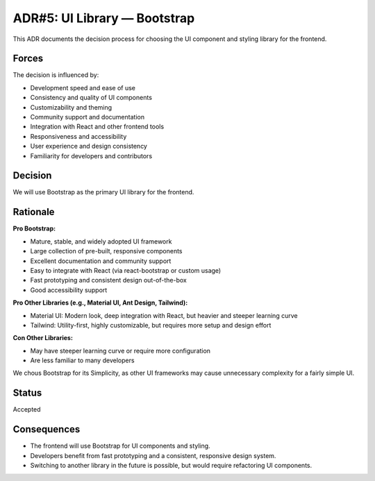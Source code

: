 ADR#5: UI Library — Bootstrap
==========================================================

This ADR documents the decision process for choosing the UI component and styling library for the frontend.

Forces
------
The decision is influenced by:

* Development speed and ease of use
* Consistency and quality of UI components
* Customizability and theming
* Community support and documentation
* Integration with React and other frontend tools
* Responsiveness and accessibility
* User experience and design consistency
* Familiarity for developers and contributors

Decision
--------

We will use Bootstrap as the primary UI library for the frontend.

Rationale
---------

**Pro Bootstrap:**

* Mature, stable, and widely adopted UI framework
* Large collection of pre-built, responsive components
* Excellent documentation and community support
* Easy to integrate with React (via react-bootstrap or custom usage)
* Fast prototyping and consistent design out-of-the-box
* Good accessibility support

**Pro Other Libraries (e.g., Material UI, Ant Design, Tailwind):**

* Material UI: Modern look, deep integration with React, but heavier and steeper learning curve
* Tailwind: Utility-first, highly customizable, but requires more setup and design effort

**Con Other Libraries:**

* May have steeper learning curve or require more configuration
* Are less familiar to many developers

We chous Bootstrap for its Simplicity, as other UI frameworks may cause unnecessary complexity for a fairly simple UI.

Status
------

Accepted

Consequences
------------

* The frontend will use Bootstrap for UI components and styling.
* Developers benefit from fast prototyping and a consistent, responsive design system.
* Switching to another library in the future is possible, but would require refactoring UI components.
